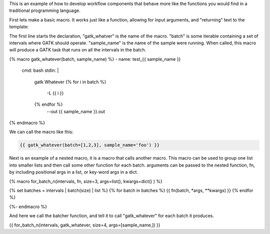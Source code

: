 This is an example of how to develop workflow components that behave
more like the functions you would find in a traditional programming
language.

First lets make a basic macro. It works just like a function,
allowing for input arguments, and "returning" text to the
template:

The first line starts the declaration, "gatk_whatver" is the
name of the macro. "batch" is some iterable containing a set of
intervals where GATK should operate. "sample_name" is the name
of the sample were running. When called, this macro will produce
a GATK task that runs on all the intervals in the batch.

.. code-block::

{% macro gatk_whatever(batch, sample_name) %}
- name: test_{{ sample_name }}
  cmd: bash
  stdin: |
    gatk Whatever \
    {% for i in batch %}
      -L {{ i }} \
    {% endfor %}
      --out {{ sample_name }}.out
{% endmacro %}



We can call the macro like this:

.. code-block::

    {{ gatk_whatever(batch=[1,2,3], sample_name='foo') }}


Next is an example of a nested macro, it is a macro that calls
another macro. This macro can be used to group one list into
smaller lists and then call some other function for each batch.
arguments can be passed to the nested function, fn, by including
positional args in a list, or key-word args in a dict.

.. code-block::

{% macro for_batch_n(intervals, fn, size=3, args=list(), kwargs=dict() ) %}

{% set batches = intervals | batch(size) | list %}
{% for batch in batches %}
{{ fn(batch, *args, **kwargs) }}
{% endfor %}

{%- endmacro %}

And here we call the batcher function, and tell it to call
"gatk_whatever" for each batch it produces.

.. code-block::

{{ for_batch_n(intervals, gatk_whatever, size=4, args=[sample_name,]) }}
